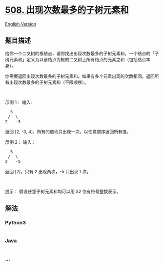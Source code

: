 * [[https://leetcode-cn.com/problems/most-frequent-subtree-sum][508.
出现次数最多的子树元素和]]
  :PROPERTIES:
  :CUSTOM_ID: 出现次数最多的子树元素和
  :END:
[[./solution/0500-0599/0508.Most Frequent Subtree Sum/README_EN.org][English
Version]]

** 题目描述
   :PROPERTIES:
   :CUSTOM_ID: 题目描述
   :END:

#+begin_html
  <!-- 这里写题目描述 -->
#+end_html

#+begin_html
  <p>
#+end_html

给你一个二叉树的根结点，请你找出出现次数最多的子树元素和。一个结点的「子树元素和」定义为以该结点为根的二叉树上所有结点的元素之和（包括结点本身）。

#+begin_html
  </p>
#+end_html

#+begin_html
  <p>
#+end_html

你需要返回出现次数最多的子树元素和。如果有多个元素出现的次数相同，返回所有出现次数最多的子树元素和（不限顺序）。

#+begin_html
  </p>
#+end_html

#+begin_html
  <p>
#+end_html

 

#+begin_html
  </p>
#+end_html

#+begin_html
  <p>
#+end_html

示例 1： 输入:

#+begin_html
  </p>
#+end_html

#+begin_html
  <pre>  5
   /  \
  2   -3
  </pre>
#+end_html

#+begin_html
  <p>
#+end_html

返回 [2, -3, 4]，所有的值均只出现一次，以任意顺序返回所有值。

#+begin_html
  </p>
#+end_html

#+begin_html
  <p>
#+end_html

示例 2： 输入：

#+begin_html
  </p>
#+end_html

#+begin_html
  <pre>  5
   /  \
  2   -5
  </pre>
#+end_html

#+begin_html
  <p>
#+end_html

返回 [2]，只有 2 出现两次，-5 只出现 1 次。

#+begin_html
  </p>
#+end_html

#+begin_html
  <p>
#+end_html

 

#+begin_html
  </p>
#+end_html

#+begin_html
  <p>
#+end_html

提示： 假设任意子树元素和均可以用 32 位有符号整数表示。

#+begin_html
  </p>
#+end_html

** 解法
   :PROPERTIES:
   :CUSTOM_ID: 解法
   :END:

#+begin_html
  <!-- 这里可写通用的实现逻辑 -->
#+end_html

#+begin_html
  <!-- tabs:start -->
#+end_html

*** *Python3*
    :PROPERTIES:
    :CUSTOM_ID: python3
    :END:

#+begin_html
  <!-- 这里可写当前语言的特殊实现逻辑 -->
#+end_html

#+begin_src python
#+end_src

*** *Java*
    :PROPERTIES:
    :CUSTOM_ID: java
    :END:

#+begin_html
  <!-- 这里可写当前语言的特殊实现逻辑 -->
#+end_html

#+begin_src java
#+end_src

*** *...*
    :PROPERTIES:
    :CUSTOM_ID: section
    :END:
#+begin_example
#+end_example

#+begin_html
  <!-- tabs:end -->
#+end_html
